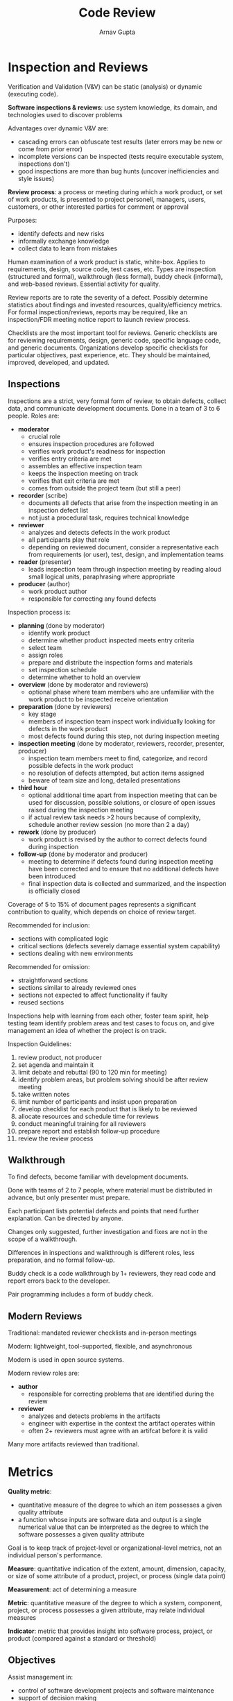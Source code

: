 #+title: Code Review
#+author: Arnav Gupta
#+LATEX_HEADER: \usepackage{parskip,darkmode}
#+LATEX_HEADER: \enabledarkmode

* Inspection and Reviews
Verification and Validation (V&V) can be static (analysis) or dynamic (executing code).

*Software inspections & reviews*: use system knowledge, its domain, and technologies used to discover
problems

Advantages over dynamic V&V are:
- cascading errors can obfuscate test results (later errors may be new or come from prior error)
- incomplete versions can be inspected (tests require executable system, inspections don't)
- good inspections are more than bug hunts (uncover inefficiencies and style issues)

*Review process*: a process or meeting during which a work product, or set of work products, is
presented to project personell, managers, users, customers, or other interested parties for comment
or approval

Purposes:
- identify defects and new risks
- informally exchange knowledge
- collect data to learn from mistakes

Human examination of a work product is static, white-box.
Applies to requirements, design, source code, test cases, etc.
Types are inspection (structured and formal), walkthrough (less formal), buddy check (informal),
and web-based reviews.
Essential activity for quality.

Review reports are to rate the severity of a defect.
Possibly determine statistics about findings and invested resources, quality/efficiency metrics.
For formal inspection/reviews, reports may be required, like an inspection/FDR meeting notice report
to launch review process.

Checklists are the most important tool for reviews.
Generic checklists are for reviewing requirements, design, generic code, specific language code, and generic
documents.
Organizations develop specific checklists for particular objectives, past experience, etc.
They should be maintained, improved, developed, and updated.

** Inspections
Inspections are a strict, very formal form of review, to obtain defects, collect data, and communicate
development documents.
Done in a team of 3 to 6 people.
Roles are:
- *moderator*
  - crucial role
  - ensures inspection procedures are followed
  - verifies work product's readiness for inspection
  - verifies entry criteria are met
  - assembles an effective inspection team
  - keeps the inspection meeting on track
  - verifies that exit criteria are met
  - comes from outside the project team (but still a peer)
- *recorder* (scribe)
  - documents all defects that arise from the inspection meeting in an inspection defect list
  - not just a procedural task, requires technical knowledge
- *reviewer*
  - analyzes and detects defects in the work product
  - all participants play that role
  - depending on reviewed document, consider a representative each from requirements (or user),
    test, design, and implementation teams
- *reader* (presenter)
  - leads inspection team through inspection meeting by reading aloud small logical units,
    paraphrasing where appropriate
- *producer* (author)
  - work product author
  - responsible for correcting any found defects

Inspection process is:
- *planning* (done by moderator)
  - identify work product
  - determine whether product inspected meets entry criteria
  - select team
  - assign roles
  - prepare and distribute the inspection forms and materials
  - set inspection schedule
  - determine whether to hold an overview
- *overview* (done by moderator and reviewers)
  - optional phase where team members who are unfamiliar with the work product to be inspected
    receive orientation
- *preparation* (done by reviewers)
  - key stage
  - members of inspection team inspect work individually looking for defects in the work product
  - most defects found during this step, not during inspection meeting
- *inspection meeting* (done by moderator, reviewers, recorder, presenter, producer)
  - inspection team members meet to find, categorize, and record possible defects in the work product
  - no resolution of defects attempted, but action items assigned
  - beware of team size and long, detailed presentations
- *third hour*
  - optional additional time apart from inspection meeting that can be used for discussion,
    possible solutions, or closure of open issues raised during the inspection meeting
  - if actual review task needs >2 hours because of complexity, schedule another review session
    (no more than 2 a day)
- *rework* (done by producer)
  - work product is revised by the author to correct defects found during inspection
- *follow-up* (done by moderator and producer)
  - meeting to determine if defects found during inspection meeting have been corrected and to ensure
    that no additional defects have been introduced
  - final inspection data is collected and summarized, and the inspection is officially closed

Coverage of 5 to 15% of document pages represents a significant contribution to quality, which
depends on choice of review target.

Recommended for inclusion:
- sections with complicated logic
- critical sections (defects severely damage essential system capability)
- sections dealing with new environments

Recommended for omission:
- straightforward sections
- sections similar to already reviewed ones
- sections not expected to affect functionality if faulty
- reused sections

Inspections help with learning from each other, foster team spirit, help testing team identify
problem areas and test cases to focus on, and give management an idea of whether the project is
on track.

Inspection Guidelines:
1. review product, not producer
2. set agenda and maintain it
3. limit debate and rebuttal (90 to 120 min for meeting)
4. identify problem areas, but problem solving should be after review meeting
5. take written notes
6. limit number of participants and insist upon preparation
7. develop checklist for each product that is likely to be reviewed
8. allocate resources and schedule time for reviews
9. conduct meaningful training for all reviewers
10. prepare report and establish follow-up procedure
11. review the review process

** Walkthrough
To find defects, become familiar with development documents.

Done with teams of 2 to 7 people, where material must be distributed in advance, but only presenter
must prepare.

Each participant lists potential defects and points that need further explanation.
Can be directed by anyone.

Changes only suggested, further investigation and fixes are not in the scope of a walkthrough.

Differences in inspections and walkthrough is different roles, less preparation, and no formal
follow-up.

Buddy check is a code walkthrough by 1+ reviewers, they read code and report errors back to the
developer.

Pair programming includes a form of buddy check.

** Modern Reviews
Traditional: mandated reviewer checklists and in-person meetings

Modern: lightweight, tool-supported, flexible, and asynchronous

Modern is used in open source systems.

Modern review roles are:
- *author*
  - responsible for correcting problems that are identified during the review
- *reviewer*
  - analyzes and detects problems in the artifacts
  - engineer with expertise in the context the artifact operates within
  - often 2+ reviewers must agree with an artifcat before it is valid

Many more artifacts reviewed than traditional.

* Metrics
*Quality metric*:
- quantitative measure of the degree to which an item possesses a given quality attribute
- a function whose inputs are software data and output is a single numerical value that can be interpreted
  as the degree to which the software possesses a given quality attribute

Goal is to keep track of project-level or organizational-level metrics, not an individual person's
performance.

*Measure*: quantitative indication of the extent, amount, dimension, capacity, or size of some attribute
of a product, project, or process (single data point)

*Measurement*: act of determining a measure

*Metric*: quantitative measure of the degree to which a system, component, project, or process
possesses a given attribute, may relate individual measures

*Indicator*: metric that provides insight into software process, project, or product (compared against
a standard or threshold)

** Objectives
Assist management in:
- control of software development projects and software maintenance
- support of decision making
- initiation of preventative or corrective action

Further objectives are:
1. facilitate managerial control, planning, and intervention based on calculation of metrics regarding
   deviations of actual from planned for functional (quality) performance and timetable/budget
   performance
2. identify situations for development or maintenance process improvement (preventative or
   corrective actions) based on accumulation of metrics information regarding performance of
   teams, units, etc

Software size measures are used, like:
- *KLOC*: thousands of lines of code
  - problematic since language and programming style dependent and difficult to
    predict before code is written
- *function points*: measure of development resources (human resources) required to develop a program,
  based on functionality specified for the software system
  - pre-project estimates of size are stated in terms of required development resources
    - assesment based on requirements document
    - refined during analysis phase
    - not dependent on development tools or programming languages
  - disadvantages
    - detailed requirements may not be available early on
    - subjective results depend on experience
    - domain-dependent, so cannot be universally applied

** Types of Metrics
*Process metrics*: to improve software process, refer to development, such as defect metrics,
effectiveness of defect removal, and productivity
- software process quality metrics, like error density metrics and error severity metrics
- software process timetable metrics
- error removal effectiveness metrics
- software process productivity metrics

*Product metrics*: characteristics of product, refer to operational phase, such as failure metrics
and help desk/maintenance services

*Project metrics*: project characteristics and execution, such as staffing pattern over life cycle and
productivity

Error counted measures are the number of code errors detected by code inspections and testing (NCE)
vs the weighted number of code errors detected by code inspections and testing (WCE),
where the higher the metrics, the lower the quality.
Weights assigned based on severity.

Similarly other measures are number of development (design and code) errors detected during
development (NDE) and WDE is the weighted version.

Error density metrics are:
- CED (code error density) where $CED = NCE/KLOC$
- DED (development error density) where $DED = NDE/KLOC$
- WCED (weighted code error density) where $WCED = WCE/KLOC$
- WDED (weighted development error density) where $WDED = WDE/KLOC$
- WCEF (weighted code errors per function point) where $WCEF = WCE/NFP$
- WDEF (weighted development errors per function point) where $WDEF = WDE/NFP$

Error severity metrics are:
- ASCE (average severity of code errors) where $ASCE = WCE/NCE$
- ASDE (average severity of development errors) where $ASDE = WDE/NDE$

Error severity metrics are used when error density metrics are decreasing, to detect adverse situations
of increasing numbers of severe errors.
More severe errors means lower quality.

For timetables, metrics are milestones completed on time (MSOT), MS (total number of milestones),
and TCDAM (total completion delays for all milestones) with delays in time unit of choice and
milestones completed before the scheduled date counted as either 0 or minus delays, as long as
they are done consistently.

Software process timetable metrics are:
- TTO (time table observance) where $TTO = MSOT/MS$
- ADMC (average delay of milestone completion) where $ADMC = TCDAM / MS$

Higher TTO means greater quality, higher ADMC means lower quality.

For error removal, metrics used are number of software failures detected during a year of maintenance
service or any defined period (NYF) and the weighted equivalent (WYF).

Error removal effectiveness metrics are:
- DERE (development errors removal effectiveness) where $DERE = NDE / (NDE + NYF)$
- DWERE (development weighted errors removal effectiveness) where $DWERE = WDE / (WDE + WYF)$

Higher metrics means greater quality.

For software process productivity, metrics used are total working hours invested in development of
software system (DevH), number of thousands of reused LOC (ReKLOC), number of reused pages of
documentation (ReDoc), and number of pages of documentation (NDoc).

Software process productivity metrics are:
- DevP (development productivity) where $DevP = DevH / KLOC$
- FDevP (function point development productivity) where $FDevP = DevH / NFP$
- CRe (code reuse) where $CRe = ReKLOC / KLOC$
- DocRe (documentation reuse) where $DocRe = ReDoc / NDoc$

Higher DevP or FDevP means lower quality, higher CRe or DocRe means higher quality.

To implement software quality metrics:
1. define an attribute to be measured
2. define the metrics that measure the attribute
3. determine comparative target values (indicators)
4. define method of reporting and metrics data collection

Limitations of software metrics are:
- universal obstacles
  - enough resources allocated for developing and collecting metrics
  - opposition from employees
  - uncertainty regarding data validity, from partial and biased reporting
- software obstacles
  - low validity and limited comprehensiveness of metrics
  - KLOC is not a very good estimate for development time
  - defects detected depend of thoroughness of review/testing and reporting style
